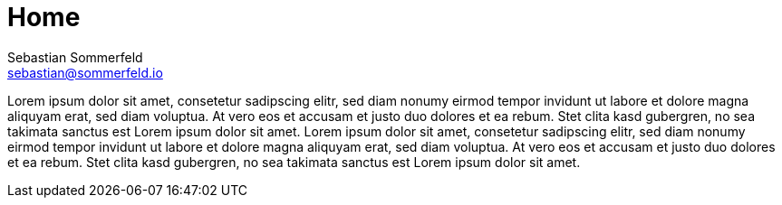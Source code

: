 = Home
Sebastian Sommerfeld <sebastian@sommerfeld.io>
:page-layout: homepage

Lorem ipsum dolor sit amet, consetetur sadipscing elitr, sed diam nonumy eirmod tempor invidunt ut labore et dolore magna aliquyam erat, sed diam voluptua. At vero eos et accusam et justo duo dolores et ea rebum. Stet clita kasd gubergren, no sea takimata sanctus est Lorem ipsum dolor sit amet. Lorem ipsum dolor sit amet, consetetur sadipscing elitr, sed diam nonumy eirmod tempor invidunt ut labore et dolore magna aliquyam erat, sed diam voluptua. At vero eos et accusam et justo duo dolores et ea rebum. Stet clita kasd gubergren, no sea takimata sanctus est Lorem ipsum dolor sit amet.

// +--------------------------------------------+
// |                                            |
// |    KEEP IN MIND !!!!!                      |
// |                                            |
// |    Below the content here, the projects    |
// |    are listed.                             |
// |                                            |
// |    This file is used as the start page     |
// |    and lists all projects. The projects    |
// |    table is generated from UI bundle.      |
// |                                            |
// +--------------------------------------------+
